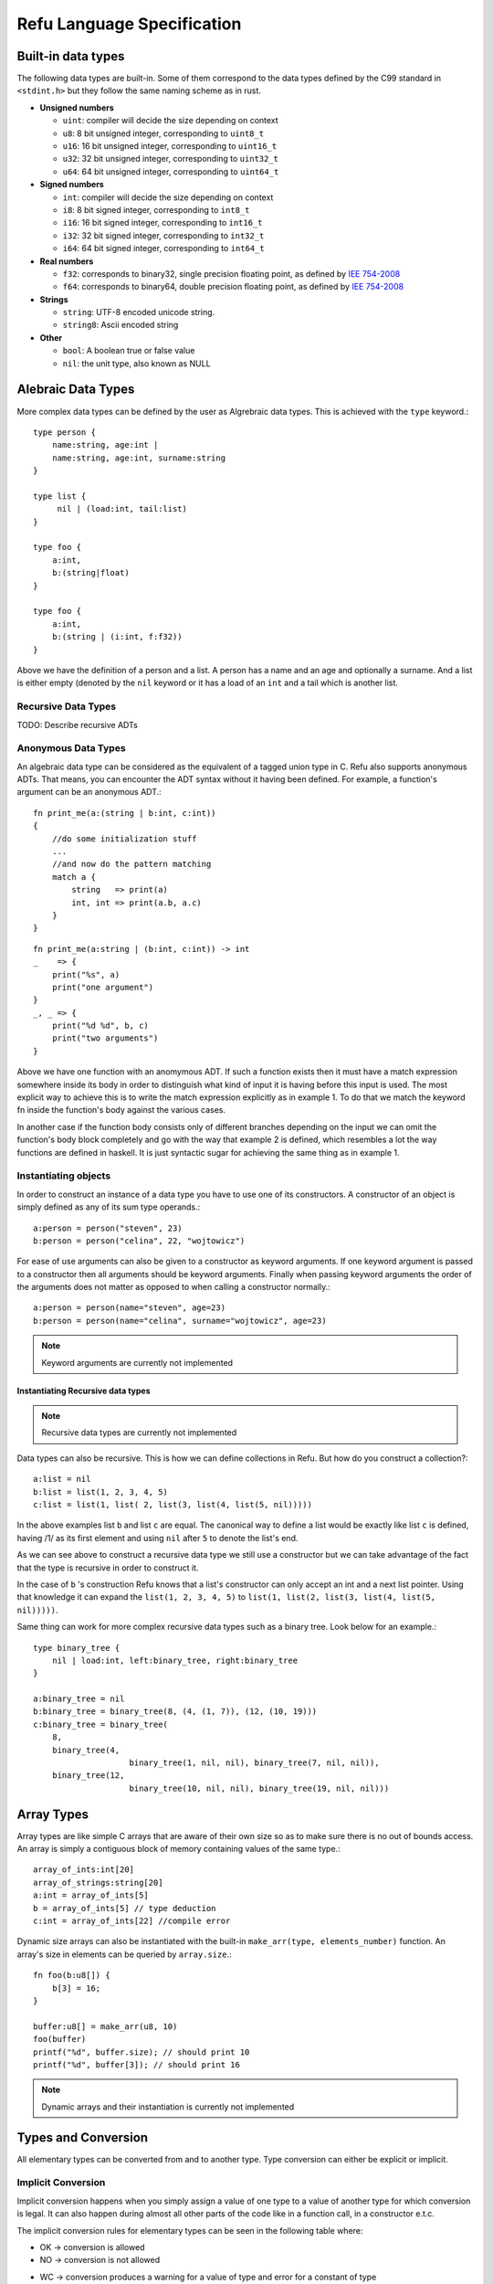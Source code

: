###########################
Refu Language Specification
###########################

*******************
Built-in data types
*******************

The following data types are built-in. Some of them correspond to the data types
defined by the C99 standard in ``<stdint.h>`` but they follow the same naming
scheme as in rust.

- **Unsigned numbers**

  - ``uint``: compiler will decide the size depending on context
  - ``u8``: 8 bit unsigned integer, corresponding to ``uint8_t``
  - ``u16``: 16 bit unsigned integer, corresponding to ``uint16_t``
  - ``u32``: 32 bit unsigned integer, corresponding to ``uint32_t``
  - ``u64``: 64 bit unsigned integer, corresponding to ``uint64_t``

- **Signed numbers**

  - ``int``: compiler will decide the size depending on context
  - ``i8``: 8 bit signed integer, corresponding to ``int8_t``
  - ``i16``: 16 bit signed integer, corresponding to ``int16_t``
  - ``i32``: 32 bit signed integer, corresponding to ``int32_t``
  - ``i64``: 64 bit signed integer, corresponding to ``int64_t``

- **Real numbers**

  - ``f32``: corresponds to binary32, single precision floating point, as
    defined by `IEE 754-2008 <http://en.wikipedia.org/wiki/IEEE_754-2008>`_
  - ``f64``: corresponds to binary64, double precision floating point, as
    defined by `IEE 754-2008 <http://en.wikipedia.org/wiki/IEEE_754-2008>`_

- **Strings**

  - ``string``: UTF-8 encoded unicode string.
  - ``string8``: Ascii encoded string

- **Other**

  - ``bool``: A boolean true or false value
  - ``nil``: the unit type, also known as NULL

*******************
Alebraic Data Types
*******************

More complex data types can be defined by the user as Algrebraic data types. This is
achieved with the ``type`` keyword.::

    type person {
        name:string, age:int |
        name:string, age:int, surname:string
    }

    type list {
         nil | (load:int, tail:list)
    }

    type foo {
        a:int,
        b:(string|float)
    }

    type foo {
        a:int,
        b:(string | (i:int, f:f32))
    }

Above we have the definition of a person and a list. A person has a name
and an age and optionally a surname. And a list is either empty (denoted
by the ``nil`` keyword or it has a load of an ``int`` and a tail which is another
list.

Recursive Data Types
====================

TODO: Describe recursive ADTs

Anonymous Data Types
====================

An algebraic data type can be considered as the equivalent of a
tagged union type in C. Refu also supports anonymous ADTs. That means,
you can encounter the ADT syntax without it having been defined.
For example, a function's argument can be an anonymous ADT.::

    fn print_me(a:(string | b:int, c:int))
    {
        //do some initialization stuff
        ...
        //and now do the pattern matching
        match a {
            string   => print(a)
            int, int => print(a.b, a.c)
        }
    }

::

    fn print_me(a:string | (b:int, c:int)) -> int
    _    => {
        print("%s", a)
        print("one argument")
    }
    _, _ => {
        print("%d %d", b, c)
        print("two arguments")
    }



Above we have one function with an anomymous ADT.
If such a  function exists then it must have a match expression somewhere
inside its body in order to distinguish what kind of input it is having
before this input is used. The most explicit way to achieve this is to
write the match expression explicitly as in example 1. To do that we match
the keyword fn inside the function's body against the various cases.

In another case if the function body consists only of different branches
depending on the input we can omit the function's body block completely
and go with the way that example 2 is defined, which resembles a lot the
way functions are defined in haskell. It is just syntactic sugar for
achieving the same thing as in example 1.

Instantiating objects
=====================

In order to construct an instance of a data type you have to use one of its
constructors. A constructor of an object is simply defined as any of its
sum type operands.::

    a:person = person("steven", 23)
    b:person = person("celina", 22, "wojtowicz")

For ease of use arguments can also be given to a
constructor as keyword arguments. If one keyword argument is passed to a
constructor then all arguments should be keyword arguments. Finally when
passing keyword arguments the order of the arguments does not matter as
opposed to when calling a constructor normally.::

    a:person = person(name="steven", age=23)
    b:person = person(name="celina", surname="wojtowicz", age=23)

.. note::

   Keyword arguments are currently not implemented

Instantiating Recursive data types
----------------------------------

.. note::

   Recursive data types are currently not implemented

Data types can also be recursive. This is how we can define collections in Refu. But how do you construct a collection?::

    a:list = nil
    b:list = list(1, 2, 3, 4, 5)
    c:list = list(1, list( 2, list(3, list(4, list(5, nil)))))


In the above examples list ``b`` and list ``c`` are equal. The canonical way to
define a list would be exactly like list ``c`` is defined, having /1/ as its
first element and using ``nil`` after ``5`` to denote the list's end.

As we can see above to construct a recursive data type we still use a
constructor but we can take advantage of the fact that the type is recursive
in order to construct it.

In the case of ``b`` 's construction Refu knows that a list's constructor can
only accept an int and a next list pointer. Using that knowledge it can
expand the ``list(1, 2, 3, 4, 5)`` to ``list(1, list(2, list(3, list(4, list(5, nil)))))``.

Same thing can work for more complex recursive data types such as a binary
tree. Look below for an example.::

    type binary_tree {
        nil | load:int, left:binary_tree, right:binary_tree
    }

    a:binary_tree = nil
    b:binary_tree = binary_tree(8, (4, (1, 7)), (12, (10, 19)))
    c:binary_tree = binary_tree(
        8,
        binary_tree(4,
                        binary_tree(1, nil, nil), binary_tree(7, nil, nil)),
        binary_tree(12,
                        binary_tree(10, nil, nil), binary_tree(19, nil, nil)))

***********
Array Types
***********

Array types are like simple C arrays that are aware of their own size so as to
make sure there is no out of bounds access. An array is simply a contiguous
block of memory containing values of the same type.::

    array_of_ints:int[20]
    array_of_strings:string[20]
    a:int = array_of_ints[5]
    b = array_of_ints[5] // type deduction
    c:int = array_of_ints[22] //compile error

Dynamic size arrays can also be instantiated with the built-in ``make_arr(type, elements_number)`` function. An array's size in elements can be queried by ``array.size``.::

    fn foo(b:u8[]) {
        b[3] = 16;
    }

    buffer:u8[] = make_arr(u8, 10)
    foo(buffer)
    printf("%d", buffer.size); // should print 10
    printf("%d", buffer[3]); // should print 16


.. note::

   Dynamic arrays and their instantiation is currently not implemented

********************
Types and Conversion
********************

All elementary types can be converted from and to another type. Type conversion
can either be explicit or implicit.

Implicit Conversion
===================

Implicit conversion happens when you simply assign a value of one type to a value of another type for which conversion is legal. It can also happen during almost all other parts of the code like in a function call, in a constructor e.t.c.

The implicit conversion rules for elementary types can be seen in the following table where:

- OK -> conversion is allowed
- NO -> conversion is not allowed
- WC -> conversion produces a warning for a value of type and error for a constant of type
        since then we are sure that data is going to be lost. Only works for assignments now.

=======  ==  ==  ===  ===  ===  ===  ===  ===  ===  ===  ======  ====  ===
from/to  i8  u8  i16  u16  i32  u32  i64  u64  f32  f64  string  bool  nil
=======  ==  ==  ===  ===  ===  ===  ===  ===  ===  ===  ======  ====  ===
 i8      OK  WC  WC   OK   WC   OK   WC   OK   OK   OK   NO      OK    NO
 u8      OK  OK  OK   OK   OK   OK   OK   OK   OK   OK   NO      OK    NO
 i16     WC  WC  OK   WC   OK   WC   OK   WC   OK   OK   NO      OK    NO
 u16     WC  WC  OK   OK   OK   OK   OK   OK   OK   OK   NO      OK    NO
 i32     WC  WC  WC   WC   OK   WC   OK   WC   OK   OK   NO      OK    NO
 u32     WC  WC  WC   WC   OK   OK   OK   OK   OK   OK   NO      OK    NO
 i64     WC  WC  WC   WC   WC   WC   OK   WC   OK   OK   NO      OK    NO
 u64     WC  WC  WC   WC   WC   WC   OK   OK   OK   OK   NO      OK    NO
 f32     NO  NO  NO   NO   NO   NO   NO   NO   OK   OK   NO      NO    NO
 f64     NO  NO  NO   NO   NO   NO   NO   NO   OK   OK   NO      NO    NO
 string  NO  NO  NO   NO   NO   NO   NO   NO   NO   NO   NO      NO    NO
 bool    OK  OK  OK   OK   OK   OK   OK   OK   NO   NO   NO      OK    NO
 nil     NO  NO  NO   NO   NO   NO   NO   NO   NO   NO   NO      NO    NO
=======  ==  ==  ===  ===  ===  ===  ===  ===  ===  ===  ======  ====  ===

From the table we can understand that the general idea is that:
- All int types can be converted to each other except for:
  - signed to unsigned, which produces a warning and fails for constants
  - large  to smaller, which produces a warning and fails for constants
- All int types can be converted to booleans
- All int types can be converted to floats
- Floats can be converted to each other
- Bool can be converted to integer types

There is one **major** exception to the above rules and that is pattern matching. In patern matching
no implicit conversions are allowed, except for smaller sized integers of the same signednes
towards bigger sized integers.

Below are some examples for assignments::
    a:u8 = 128
    b:u32 = a      // implicit conversion allowed
    c:u8 = b       // implicit conversion will produce a warning. Larger to smaller.
    d:u8 = 65535   // implicit conversion will fail. Constant is of larger type
    f:i8 = 64
    e:u8 = f       // implicit conversion will produce a warning. Signed to unsigned.
    g:u8 = -64     // implicit conversion will fail. Signed constant to unsigned variable.
    h:i64 = true   // implicit conversion allowed. h == 1
    f:bool = 2245  // implicit conversion allowed. f == true
    j:bool = 0     // implicit conversion allowed. j == false

As far as binary operators are concerned the result of an operation to elementary types is valid
if one of the operands can be converted to each other. If that is the case the type of the operation
is the type of the larger type.::

    a:u64 = 653432431
    b:u16 = 2324
    c:f32 = 3.14
    d:string = "abc"
    a + b // valid u16->u64, type will be u64
    b + c // valid u16->f32, type will be f32
    c + d // invalid

A type can be implicitly converted to a sum type by succesfull conversion to either of its sum operands.
For example:::

    fn foo (a:u64 | b:string) { }

    fn main() {
        foo(45)
        foo("eleos")
    }


Only one implicit conversion is allowed per type comparison. Continuing from the above example
we can't have:::

    fn foo (a:u64 | b:string) { }

    fn main() {
        foo(true)
    }

That's because this would require two different implicit conversions.

Explicit Conversion
===================
Explicit conversions allow for quite a bit more freedom for converting between types. An explicit conversion
is achieved with a function call to the name of the type. Much like a constructor of a user defined type, which
itself could be thought of as a sort of a type conversion.

All integer types can be converted to each other with explicit conversions, except for constants
that would obviously cause loss of data.::

    a:u64 = 542312
    b:i16 = i16(a)    // valid explicit conversion, would give warning as implicit
    c:u16 = u16(b)    // valid explicit conversion, would give warning as implicit
    d:u8  = u8(-13)   // invalid explicit conversion, obvious loss of data
    e:u8  = u8(65535) // invalid explicit conversion, obvious loss of data

Floats can be explicitly converted to ints.::

    a:f32 = 3.2313;
    b:f64 = 123.231233;
    c:u32 = u32(a);  // valid explicit conversion, would give warning as implicit
    d:u16 = u16(b);  // valid explicit conversion, would give warning as implicit


An interesting case is explicit conversion to string. Explicit conversion to string is allowed
but only for integer, floating constant and booleans.::

    a:u32 = 2321;
    b:string = string(2313)   // valid conversion
    c:string = string(a)      // invalid conversion, not constant
    d:string = string(23.231) // valid conversion
    e:bool = (3 == 4)
    e:string = string(e)      // valid conversion


**************
If Expressions
**************

In Refu an ``if`` can act either as an expression or like a statement depending on the context. That means, that you can assign an if expression as values to variables. The general syntax is as follows:::

    if i > 10 {
        increase_a_value()
        compress_a_file()
    } elif i < 0 {
        do_something_else()
    } else {
        do_last_thing()
    }

The above ``if`` acts as a statement since it is not in the right side of any kind of assignment. But observe below another example usage where ``if`` is used as an expression. Depending on the value of ``if``, we assign a specific value to ``a``.::

    a:int
    a = if i > 10 {
        20
    } elif i < 0 {
        40
    } else {
        100
    }

Unlike some other languages the curly braces can't be omitted in any branch of the if. If the condition of an if branch is complex enough then it should be enclosed in parentheses like below.::

    if ((i > 10 && i <20) || (x > 30 && x < 40)) {
          do_something()
    }

***************
For Expressions
***************

The simplest way to iterate something in refu is by using a ``for`` expression. The syntax is simple. For a simple iteration of over a range you can use the following.::

    for i in 0:10 {
          //this will iterate 10 times, with i ranging from 0 to 9
          do_something()
    }


There are many ranges that can be covered by a simple for expression. The simple iteration syntax is ``for`` *identifier* ``in`` *range*. Where range is a numeric expression of the form: ``start:step:end``. The step is optional and is shown in the next example. By default ``step`` is ``1``. Step can also be negative.::

    for i in 0:2:10 {
         //this will print 0, 2, 4, 6, 8
         print(i)
    }

    for i in 10:-2:0 {
         //this will print 10, 8, 6, 4, 2
         print(i)
    }


For expressions are also heavily customizeable on a per type basis. By deriving the standard library's iterator typeclass you can define how the expression behave for a specific type. For example:::

    type list {
        nil | payload:int, tail:list
    }

    instance std::iterator<list> {
        fn(self:list)->list
        {
            match(self) {
             (nil) => return nil
             (val, tail) => return (val, tail)
            }
        }
    }

    my_list:list = (1, 2, 3, 4, 5)
    for i in my_list {
         //this should print all the values of the list.
         print(i)
    }

.. note::

   The iterator typeclass and the surrounding behaviour of defining your own iterator behaviour is not yet implemented.

By defining the ``list_iter`` instance of the iterator typeclass we
just defined the way that lists can be iterated. Afterwards whenever a for
expression is used on a list, the defined implementation is used.
The iterator typeclass looks like this:::

    class iterator <type T> {
         fn(self:T) -> (nil | (Any, T))
    }

So, all implementations need to do is define the value at each iteration, the next object of the iteration and the condition under which the iteration terminates. The function must return either ``nil`` to denote the end of the iteration, or a value of type ``T`` and the next object for iteration.

Finally, as expressions ``for`` expressions can also be assigned. For example an array can be assigned like this:::

    arr:int[3] = [5, 6, 7]
    another_arr:int[] = for i in arr { i + 3 }

``another_arr`` will contain ``[8, 9, 10]``. Ofcourse these expressions are checked at compile time for validity of type assignment. If the for block had something that is not an int, or if it had more statements then it would be a compile error. On the left hand of the assignment any identifier whose type would agree with ``(nil | int, T)`` would be acceptable.

****************
Pattern Matching
****************

Algebraic data types go hand in hand with the ability to use pattern matching on those types in order to deconstruct them. This is offered by the ``match`` expression keyword in refu.

Pattern matching is the elimination construct for algebraic data types. That means that a pattern matching expression, expresses how one should consume a partciular ADT. For example look below.::

    type list {
        nil | load:int, tail:list
    }

    a:list
    match a {
         nil   => print("empty list")
         i, _  => print("Head of the list is %d", i)
    }

Match expressions can also be recursive. A ``match()`` inside a match expression renders the whole match recursive. For example look at the matching below which calculates the length of a list.::

    fn find_length(a:<list>) -> int
    {
        return match a {
            nil      => 0
            _, tail  => 1 + match(tail)
        }
    }

For completeness sake it should be noted that the above example can be written in a simpler way, having the function block omitted:::

    fn find_length(a:list) -> int
        nil      => 0
        _, tail  => 1 + find_length(tail)


In a ``match``, all possible value combinations must be exhausted. ``_`` means any value, ``nil`` means no value and anything else is interpreted as an identifier to recognize that particular positional argument. Another way to match something would be depending on the type. For example.::

    type list <T> {
        nil | (load:T, tail:list)
    }

    a:list<int> = list<int>(1, 2, 3)
    list_type:string = match a {
       nil      => "empty list"
       int, _   => "list of ints"
       _        => "other kind of list"
    }

From the above, one can notice the following. A match expression is just that, an expression and can as easily be assigned to something. Finally it is a compile error to not exhaust all possible matches, so the ``_`` at the end matches all other cases.::

    type foo {
        a:i16 | b:u16 | c:string | d:bool
    }

    a:foo
    match a {
        string | bool   => "not a number"
        a:(i16 | u16)   => 5 + a
    }

Another way to define patterns is by using the type operators. As can be seen above one can combine possible type reductions using the same operators we use when a type is defined.

************
Memory Model
************

.. note::

   As of the moment of writting the memory model is still unimplemented and there are ideas floating around which need
   to be solidified. Some of these ideas are presented here.

TODO


*********
Functions
*********

Functions are declared in Refu just like in the Rust language. The keyword ``fn`` followed by the name of the function, the arguments and finally by an arrow pointing to the return value.

Return value
============

As mentioned, whatever follows ``->`` is the function's return value. If there is no return value then the arrow is omitted. Some examples follow:::

    fn add_two_ints(a:int, b:int) -> int
    {
         return a + b
    }

    fn print_something()
    {
        print("something")
    }


Inside the function's body a ``return`` statement denotes the expression that determines the return value. A function may return a value but still need no return value if it's compact enough and has all its functionality under a ``match``, ``if`` or ``for`` expression. For example:::


    fn int_inside_range(x:int, from:int, to:int) -> bool
    {
        if (x >= from && x <= to) { true } else { false}
    }

In the absense of a return value the function's last expression statement
value is interpreted as the return value. For example the following function's
return value is determined by ``a + 1``.::

    fn do_something(a:int) -> int
    {
        a = a * 2
        if (a > 10) {
           a - 5
        } else {
           a - 1
        }
        a + 1
    }

Moreover a function can also completely omit a body block if it has a ``match`` expression on its arguments like below:::

    fn find_length(a:~list) -> int
        (nil) => 0
        (_, tail) => 1 + find_length(tail)

Argument Evaluation Strategy
============================

The argument evaluation strategy is pass by value for all elementary types, except for ``string``. That means that they are
copied inside the function. Objects of all user defined types are passed by reference, which means that simply a pointer to the object is passed along in the function.

***************
Type Parameters
***************

Refu supports type parameters, which syntactically look like generics of other programming languages. Their use will
be seen heavily in the use of typeclasses below but first let's see the syntax.::

    type list <type T> {
         nil | payload:T , tail:list
    }
    ..
    ..

    a:list<int> = (5, 6, 7, 8)


This would define a generic ADT list, and later the user declares a list of ints and populates it. Same thing can be done with an ADT binary tree.::

    type binary_tree <type T> {
        nil | payload:T , left_branch:uptr<binary_tree>, right_branch:uptr<binary_tree>
    }
    ...
    ...
    /*
                 1.0
                 / \
             0.1    2.0
             /  \    / \
          0.01 0.2  1.5 3.3
    */

    a:binary_tree<double> = ( 1.0, (0.1, (0.01), (0.2)),  (2.0, (1.5, 3.3)))
    a:binary_tree<double> = (1.0, cons(0.1, cons(0.01, Nil), cons(0.2, Nil) ),  cons(2.0, cons(1.5, Nil), cons(3.3, Nil)))

Type parameters can be of either a concrete type as designated by ``type`` or by a type of a type also known as a ``kind``. We will read more about kinds in the corresponding section.

.. note::

   Type Parameters are only implemented during the parsing stage of the compiler and are not yet ready.

*****
Kinds
*****

.. note::

   Kinds are not implemented whatsoever and their usage in the language is not yet well thought out.

Kinds are like the types of types. In Kind syntax a concrete type is represented as ``*``. The syntax of kinds is similar to that of types. A ``*`` represents any concrete type.

To understand kinds picture them as the types of a type constructor (generic type). For example
the ``Maybe`` type.::

    type maybe<type T> {
        T | nil
    }

has a kind of ``*->*`` which means that it takes one concrete type and derives another concrete type.

***********
Typeclasses
***********

.. note::

   Typeclasses are only implemented in the parsing stage of the language at the moment. But they are high in the priority list
   so they should be ready soon.

Refu relies heavily on the use of typeclasses. They are an important way to guarantee behaviour about objects of a given type. There are quite a few builtin typeclasses in the standard library. The concept of a typeclass is similar to that of an interface in some other languages.

Simple Example
==============

Here is one example which defines the operation for the adding operator. This allows an object to define how it shall be added. One can notice the keyword ``self`` which defines the object the function will be called for and also the generic syntax of ``<type T>`` since we can't know the type of the object we are adding.::


    class addition <type T> {
       fn add(other:T) -> T
    }

    type vector {
        x:int, y:int, z:int
    }

    //A type would declare that it derives the typeclass
    instance addition<vector> {
       fn add(other:vector) -> vector
       {
           ret:vector
           ret.x = self.x + other.x
           ret.y = self.y + other.y
           ret.z = self.z + other.z
           return ret
       }
    }

So what the above code declares is that there is some type called ``vector``. That type is an instance of the addition typeclass with the given implementation. The addition typeclass like some other special typeclasses allow for special operations. In particular it allows for overloading operator ``+``. So adding two vectors would in essence call the instance of the typeclass.

Moreover you may notice that ``self`` is missing as an argument from the ``add()`` function. That is because it is implied. You can also add it explicitly if for some reason you wanted to specify evaluation/ownership strategy.

Advanced example - Iteratable Collections
=========================================

Another example of a typeclass would be a class of types that can be iterated. All collection types should be iterateable so the following typeclass definition makes sense.::

    class iteratable <collection c> {
          fn iterate(self:collection, cb:function)
    }


And below we can see a nice example for how an instance of this typeclass would be implemented.::

    type array <type T> {
        T[]
    }

    instance iteratable <array, type T> {
        fn iterate(self:T, cb:function)
        {
            for i in range(0:self.length) {
                cb(self[i])
            }
        }
    }

Typeclass Inheritance
=====================

The use of typeclasses is extended by the possibility of inheritance between typeclasses.::

    class equality <type T> {
        fn equals(self:T, other:T) -> bool
        fn nequals(self:T, other:T) -> bool
    }

    class comparison <type T> extends equality{
        fn greater_than(self:T, other:T) -> bool
        fn less_than(self:T, other:T) -> bool
    }

    class super_comparison <type T> extends comparison{
        fn gteq(self:T, other:T) -> bool
        fn lteq(self:T, other:T) -> bool
    }

    //multiple inheritance
    class reader <type T> {
       fn read(a:T)
    }

    class writer <type T> {
       fn write(a:T)
    }

    class io <type T> extends (reader, writer) {
        // can be empty or can have additional functions to implement
    }

The typeclass equality above allows for types that instantiate it to use its 2 equality functions, while the comparison typeclass on the other hand allows for greater and less than comparison in addition to the equality functions. Additionally multiple levels of inheritance can be valid as we can see from the ``super_comparison`` typeclass and also multiple inheritance as the ``io`` typeclass shows.

Multiple Typeclass Instancess for a Specific Type
=================================================

A typeclass can have different instantiations for a single type and they could be swapped even in
runtime. As an example let us take a typeclass called 'Ordering' which denotes how the members of a type should be ordered.
Then we have two instances of this typeclass, both implemented by a type, say a list. One implements an ascending order ordering and the other a descending order ordering. There should be a way to choose in runtime which of the two implementations the ordering would use.

So let's look at the following example, which will not compile.::

    instance ordering ord_ascend<vector> {
        fn(self)
        {
            ...
        }
    }

    instance ordering ord_descend<vector>{
        fn(self)
        {
            ...
        }
    }

Here we can see an additional feature. Instances of a typeclass must have an extra identifier if we implement more than one instance of a typeclass for a type. But why will this not compile? Well simply because 2 different instances are declared for a type without specifying one as the default implementation for all objects of type vector.::

    instance ordering ord_ascend<vector> isdefault {
        fn(self)
        {
            ...
        }
    }

    instance ordering ord_descend<vector> {
        fn(self)
        {
            ...
        }
    }

With the above code we can declare the ``ord_ascend`` instance as default and as such all vector types unless otherwise specified will have this implementation for the ordering typeclass

And finally below we can see how to change the choice of typeclass instance
in runtime.::

    a:list // ord_ascend
    b:list<ordering: ord_ascend> // ord_ascend
    c:list<ordering: ord_descend> //ord_descend


